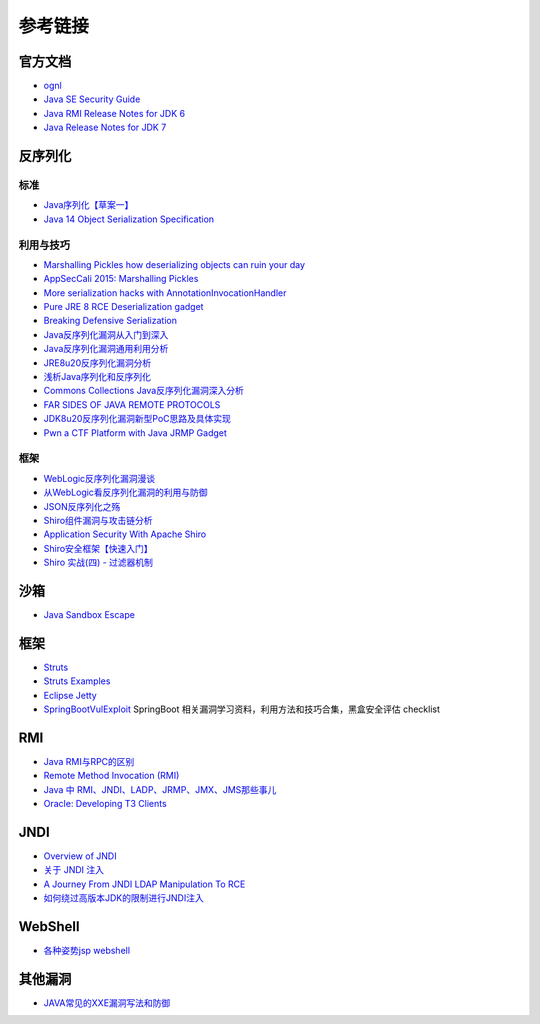 参考链接
========================================

官方文档
----------------------------------------
- `ognl <http://commons.apache.org/proper/commons-ognl/>`_
- `Java SE Security Guide <https://docs.oracle.com/javase/9/security/toc.htm>`_
- `Java RMI Release Notes for JDK 6 <https://docs.oracle.com/javase/7/docs/technotes/guides/rmi/relnotes.html>`_
- `Java Release Notes for JDK 7 <https://www.oracle.com/technetwork/java/javase/7u21-relnotes-1932873.html>`_

反序列化
----------------------------------------

标准
~~~~~~~~~~~~~~~~~~~~~~~~~~~~~~~~~~~~~~~~
- `Java序列化【草案一】 <https://blog.csdn.net/silentbalanceyh/article/details/8183849>`_
- `Java 14 Object Serialization Specification <https://docs.oracle.com/en/java/javase/14/docs/specs/serialization/index.html>`_

利用与技巧
~~~~~~~~~~~~~~~~~~~~~~~~~~~~~~~~~~~~~~~~
- `Marshalling Pickles how deserializing objects can ruin your day <https://www.slideshare.net/frohoff1/appseccali-2015-marshalling-pickles>`_
- `AppSecCali 2015: Marshalling Pickles <https://frohoff.github.io/appseccali-marshalling-pickles/>`_
- `More serialization hacks with AnnotationInvocationHandler <http://wouter.coekaerts.be/2015/annotationinvocationhandler>`_
- `Pure JRE 8 RCE Deserialization gadget <https://github.com/pwntester/JRE8u20_RCE_Gadget>`_
- `Breaking Defensive Serialization <http://slightlyrandombrokenthoughts.blogspot.com/2010/08/breaking-defensive-serialization.html>`_
- `Java反序列化漏洞从入门到深入 <https://mp.weixin.qq.com/s/nNTw3HMnkX63d9ybdx3USQ>`_
- `Java反序列化漏洞通用利用分析 <https://blog.chaitin.cn/2015-11-11_java_unserialize_rce/>`_
- `JRE8u20反序列化漏洞分析 <http://www.freebuf.com/vuls/176672.html>`_
- `浅析Java序列化和反序列化 <https://xz.aliyun.com/t/3847>`_
- `Commons Collections Java反序列化漏洞深入分析 <https://security.tencent.com/index.php/blog/msg/97>`_
- `FAR SIDES OF JAVA REMOTE PROTOCOLS <https://i.blackhat.com/eu-19/Wednesday/eu-19-An-Far-Sides-Of-Java-Remote-Protocols.pdf>`_
- `JDK8u20反序列化漏洞新型PoC思路及具体实现 <https://mp.weixin.qq.com/s/3bJ668GVb39nT0NDVD-3IA>`_
- `Pwn a CTF Platform with Java JRMP Gadget <http://blog.orange.tw/2018/03/pwn-ctf-platform-with-java-jrmp-gadget.html>`_

框架
~~~~~~~~~~~~~~~~~~~~~~~~~~~~~~~~~~~~~~~~
- `WebLogic反序列化漏洞漫谈 <https://www.freebuf.com/articles/web/169770.html>`_
- `从WebLogic看反序列化漏洞的利用与防御 <https://cert.360.cn/report/detail?id=c8eed4b36fe8b19c585a1817b5f10b9e>`_
- `JSON反序列化之殇 <https://github.com/shengqi158/fastjson-remote-code-execute-poc/blob/master/Java_JSON%E5%8F%8D%E5%BA%8F%E5%88%97%E5%8C%96%E4%B9%8B%E6%AE%87_%E7%9C%8B%E9%9B%AA%E5%AE%89%E5%85%A8%E5%BC%80%E5%8F%91%E8%80%85%E5%B3%B0%E4%BC%9A.pdf>`_
- `Shiro组件漏洞与攻击链分析 <https://mp.weixin.qq.com/s/j_gx9C_xL1LyrnuFFPFsfg>`_
- `Application Security With Apache Shiro <https://www.infoq.com/articles/apache-shiro/>`_
- `Shiro安全框架【快速入门】 <https://zhuanlan.zhihu.com/p/54176956>`_
- `Shiro 实战(四) - 过滤器机制 <https://cloud.tencent.com/developer/article/1367702>`_

沙箱
----------------------------------------
- `Java Sandbox Escape <http://phrack.org/papers/escaping_the_java_sandbox.html>`_

框架
----------------------------------------
- `Struts <https://github.com/apache/struts>`_
- `Struts Examples <https://github.com/apache/struts-examples>`_
- `Eclipse Jetty <https://github.com/eclipse/jetty.project>`_
- `SpringBootVulExploit <https://github.com/LandGrey/SpringBootVulExploit>`_ SpringBoot 相关漏洞学习资料，利用方法和技巧合集，黑盒安全评估 checklist

RMI
----------------------------------------
- `Java RMI与RPC的区别 <https://www.cnblogs.com/ygj0930/p/6542811.html>`_
- `Remote Method Invocation (RMI) <https://www.oreilly.com/library/view/learning-java/1565927184/ch11s04.html>`_
- `Java 中 RMI、JNDI、LADP、JRMP、JMX、JMS那些事儿 <https://paper.seebug.org/1091>`_
- `Oracle: Developing T3 Clients <http://docs.oracle.com/cd/E11035_01/wls100/client/t3.html>`_

JNDI
----------------------------------------
- `Overview of JNDI <https://docs.oracle.com/javase/tutorial/jndi/overview/index.html>`_
- `关于 JNDI 注入 <https://paper.seebug.org/417/>`_
- `A Journey From JNDI LDAP Manipulation To RCE <https://www.blackhat.com/docs/us-16/materials/us-16-Munoz-A-Journey-From-JNDI-LDAP-Manipulation-To-RCE.pdf>`_
- `如何绕过高版本JDK的限制进行JNDI注入 <https://www.freebuf.com/column/207439.html>`_

WebShell
----------------------------------------
- `各种姿势jsp webshell <https://xz.aliyun.com/t/7798>`_

其他漏洞
----------------------------------------
- `JAVA常见的XXE漏洞写法和防御 <blog.spoock.com/2018/10/23/java-xxe/index.html>`_
